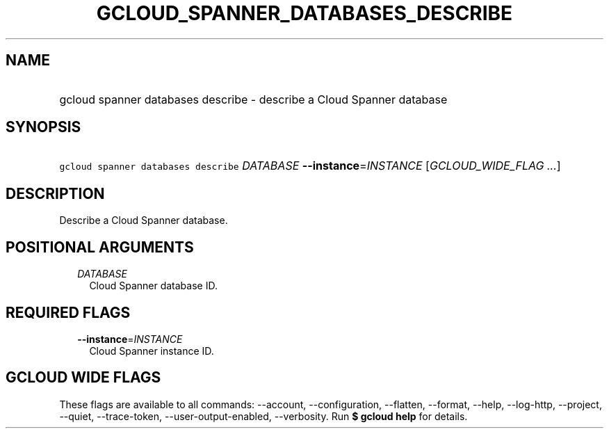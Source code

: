
.TH "GCLOUD_SPANNER_DATABASES_DESCRIBE" 1



.SH "NAME"
.HP
gcloud spanner databases describe \- describe a Cloud Spanner database



.SH "SYNOPSIS"
.HP
\f5gcloud spanner databases describe\fR \fIDATABASE\fR \fB\-\-instance\fR=\fIINSTANCE\fR [\fIGCLOUD_WIDE_FLAG\ ...\fR]



.SH "DESCRIPTION"

Describe a Cloud Spanner database.



.SH "POSITIONAL ARGUMENTS"

.RS 2m
.TP 2m
\fIDATABASE\fR
Cloud Spanner database ID.


.RE
.sp

.SH "REQUIRED FLAGS"

.RS 2m
.TP 2m
\fB\-\-instance\fR=\fIINSTANCE\fR
Cloud Spanner instance ID.


.RE
.sp

.SH "GCLOUD WIDE FLAGS"

These flags are available to all commands: \-\-account, \-\-configuration,
\-\-flatten, \-\-format, \-\-help, \-\-log\-http, \-\-project, \-\-quiet,
\-\-trace\-token, \-\-user\-output\-enabled, \-\-verbosity. Run \fB$ gcloud
help\fR for details.
